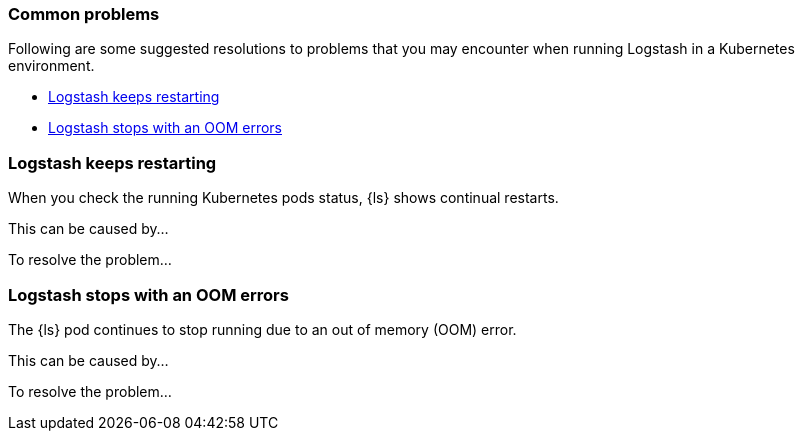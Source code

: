 [[ls-k8s-common-problems]]
=== Common problems

Following are some suggested resolutions to problems that you may encounter when running Logstash in a Kubernetes environment.

* <<problem-01>>
* <<problem-02>>

[float]
[[problem-01]]
=== Logstash keeps restarting
When you check the running Kubernetes pods status, {ls} shows continual restarts. 

This can be caused by...

To resolve the problem...

[float]
[[problem-02]]
=== Logstash stops with an OOM errors
The {ls} pod continues to stop running due to an out of memory (OOM) error.

This can be caused by...

To resolve the problem...
